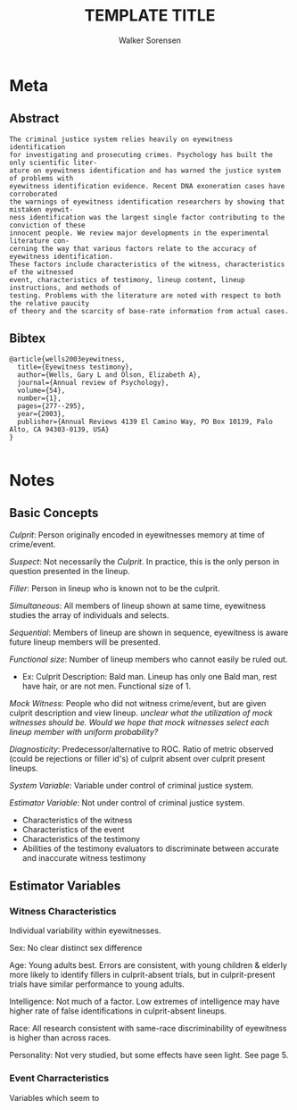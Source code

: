 #+TITLE: TEMPLATE TITLE
#+AUTHOR: Walker Sorensen

* Meta
** Abstract
#+BEGIN_EXAMPLE
The criminal justice system relies heavily on eyewitness identification
for investigating and prosecuting crimes. Psychology has built the only scientific liter-
ature on eyewitness identification and has warned the justice system of problems with
eyewitness identification evidence. Recent DNA exoneration cases have corroborated
the warnings of eyewitness identification researchers by showing that mistaken eyewit-
ness identification was the largest single factor contributing to the conviction of these
innocent people. We review major developments in the experimental literature con-
cerning the way that various factors relate to the accuracy of eyewitness identification.
These factors include characteristics of the witness, characteristics of the witnessed
event, characteristics of testimony, lineup content, lineup instructions, and methods of
testing. Problems with the literature are noted with respect to both the relative paucity
of theory and the scarcity of base-rate information from actual cases.
#+END_EXAMPLE

** Bibtex
#+BEGIN_EXAMPLE
@article{wells2003eyewitness,
  title={Eyewitness testimony},
  author={Wells, Gary L and Olson, Elizabeth A},
  journal={Annual review of Psychology},
  volume={54},
  number={1},
  pages={277--295},
  year={2003},
  publisher={Annual Reviews 4139 El Camino Way, PO Box 10139, Palo Alto, CA 94303-0139, USA}
}

#+END_EXAMPLE


* Notes
** Basic Concepts
/Culprit/: Person originally encoded in eyewitnesses memory at time of crime/event.

/Suspect/: Not necessarily the /Culprit/.  In practice, this is the only person in question presented in the lineup.

/Filler/: Person in lineup who is known not to be the culprit.

/Simultaneous/: All members of lineup shown at same time, eyewitness studies the array of individuals and selects.

/Sequential/: Members of lineup are shown in sequence, eyewitness is aware future lineup members will be presented.

/Functional size/: Number of lineup members who cannot easily be ruled out.
- Ex: Culprit Description: Bald man.  Lineup has only one Bald man, rest have hair, or are not men.  Functional size of 1.

/Mock Witness/: People who did not witness crime/event, but are given culprit description and view lineup.  /unclear what the utilization of mock witnesses should be. Would we hope that mock witnesses select each lineup member with uniform probability?/

/Diagnosticity/: Predecessor/alternative to ROC.  Ratio of metric observed (could be rejections or filler id's) of culprit absent over culprit present lineups.

/System Variable/: Variable under control of criminal justice system.

/Estimator Variable/: Not under control of criminal justice system.
- Characteristics of the witness
- Characteristics of the event
- Characteristics of the testimony
- Abilities of the testimony evaluators to discriminate between accurate and inaccurate witness testimony

** Estimator Variables
*** Witness Characteristics
Individual variability within eyewitnesses.

Sex: No clear distinct sex difference

Age: Young adults best.  Errors are consistent, with young children & elderly more likely to identify fillers in culprit-absent trials, but in culprit-present trials have similar performance to young adults.

Intelligence: Not much of a factor.  Low extremes of intelligence may have higher rate of false identifications in culprit-absent lineups.

Race: All research consistent with same-race discriminability of eyewitness is higher than across races.

Personality: Not very studied, but some effects have seen light.  See page 5.

*** Event Charracteristics
Variables which seem to
